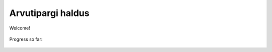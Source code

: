 Arvutipargi haldus
==========================

Welcome!
	
.. figure:: http://www.metsvahi.ee/hv/img/welcome.gif

Progress so far:
 
.. figure:: http://www.metsvahi.ee/hv/img/progress_so_far.jpg
